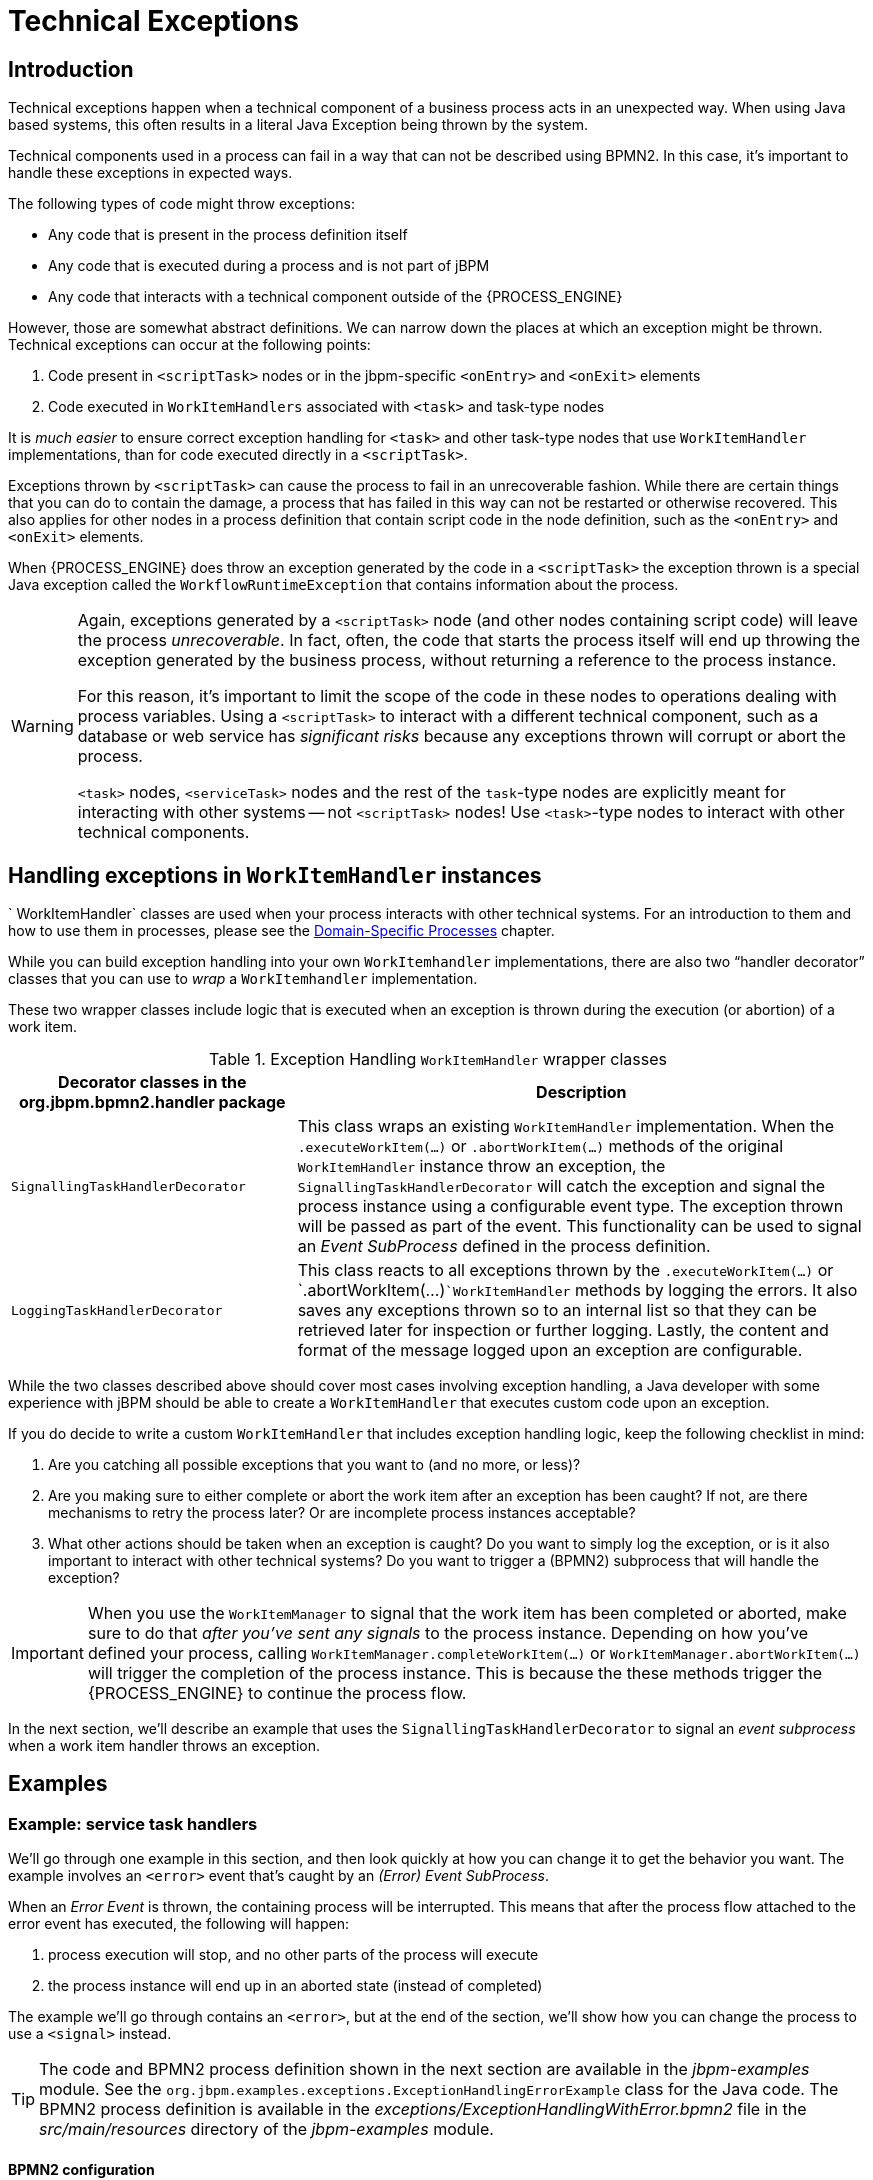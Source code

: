 = Technical Exceptions

== Introduction

Technical exceptions happen when a technical component of a business process acts in an unexpected way.
When using Java based systems, this often results in a literal Java Exception being thrown by the system.

Technical components used in a process can fail in a way that can not be described using  BPMN2.
In this case, it's important to handle these exceptions in expected ways.

The following types of code might throw exceptions:

* Any code that is present in the process definition itself
* Any code that is executed during a process and is not part of jBPM
* Any code that interacts with a technical component outside of the {PROCESS_ENGINE}

However, those are somewhat abstract definitions.
We can narrow down the places at which an exception might be thrown.
Technical exceptions can occur at the following points:

. Code present in `<scriptTask>` nodes or in the  jbpm-specific `<onEntry>` and `<onExit>` elements
. Code executed in `WorkItemHandlers` associated with  `<task>` and task-type nodes

It is _much easier_ to ensure correct exception handling for  `<task>` and other task-type nodes that use `WorkItemHandler`  implementations, than for code executed directly in a ``<scriptTask>``.

Exceptions thrown by `<scriptTask>` can cause the process to fail in an unrecoverable fashion.
While there are certain things that you can do to contain the damage, a process that has failed in this way can not be restarted or otherwise recovered.
This  also applies for other nodes in a process definition that contain script code in the node  definition, such as the `<onEntry>` and `<onExit>`  elements.

When {PROCESS_ENGINE} does throw an exception generated by the code in a `<scriptTask>`  the exception thrown is a special Java exception called the `WorkflowRuntimeException` that contains information about the process.

[WARNING]
====
Again, exceptions generated by a `<scriptTask>` node (and other nodes containing script code) will leave the process __unrecoverable__.
In fact, often, the code that starts the process itself will end up throwing the exception generated by the business process, without returning  a reference to the process instance.

For this reason, it's important to limit the scope of the code in these nodes to operations  dealing with process variables.
Using a `<scriptTask>` to interact with a different technical component, such as a  database or web service has _significant risks_ because any exceptions thrown  will corrupt or abort the process.

`<task>` nodes, `<serviceTask>` nodes and the rest of  the ``task``-type nodes are explicitly meant for interacting with other systems -- not  `<scriptTask>` nodes!  Use ``<task>``-type nodes to interact with  other technical components.
====

== Handling exceptions in `WorkItemHandler` instances

`
WorkItemHandler` classes are used when your process interacts with other technical systems.
For an introduction to them and how to use them in processes, please see the
<<jBPMDomainSpecificProcesses,Domain-Specific Processes>> chapter.

While you can build exception handling into your own `WorkItemhandler` implementations, there are also two "`handler decorator`"
 classes that you can use to __wrap__ a `WorkItemhandler` implementation.

These two wrapper classes include logic that is executed when an exception is thrown during the execution (or abortion) of a work item.

.Exception Handling `WorkItemHandler` wrapper classes
[cols="1,2a", frame="all", options="header"]
|===
| Decorator classes in the org.jbpm.bpmn2.handler package
| Description

|``SignallingTaskHandlerDecorator``
|This class wraps an existing `WorkItemHandler` implementation. When the
`$$.$$executeWorkItem(...)` or `$$.$$abortWorkItem(...)` methods of the
original `WorkItemHandler` instance throw an exception, the
`SignallingTaskHandlerDecorator` will catch the exception and signal the process instance
using a configurable event type. The exception thrown will be passed as part of the event. This
functionality can be used to signal an _Event SubProcess_ defined in the process
definition.

|``LoggingTaskHandlerDecorator``
|This class reacts to all exceptions thrown by the `$$.$$executeWorkItem(...)`
or `$$.$$abortWorkItem(...)```WorkItemHandler`` methods by logging the errors. It
also saves any exceptions thrown so to an internal list so that they can be retrieved later for
inspection or further logging. Lastly, the content and format of the message logged upon an
exception are configurable.
|===


While the two classes described above should cover most cases involving exception handling, a Java developer with some experience with jBPM should be able to create a ``WorkItemHandler`` that executes custom code upon an exception.

If you do decide to write a custom `WorkItemHandler` that includes exception  handling logic, keep the following checklist in mind:

. Are you catching all possible exceptions that you want to (and no more, or  less)?
. Are you making sure to either complete or abort the work item after an exception has been caught? If not, are there mechanisms to retry the process later? Or are incomplete process instances acceptable?
. What other actions should be taken when an exception is caught? Do you want to simply log the exception, or is it also important to interact with other technical systems? Do you want to trigger a (BPMN2) subprocess that will handle the exception?


[IMPORTANT]
====
When you use the `WorkItemManager` to signal that the work item has been completed or aborted, make sure to do that _after you've sent any signals_ to the process instance.
Depending on how you've defined your process, calling `WorkItemManager.completeWorkItem(...)` or ``WorkItemManager.abortWorkItem(...)`` will trigger the completion of the process instance.
This is because the these methods trigger the {PROCESS_ENGINE} to continue the process flow.
====


In the next section, we'll describe an example that uses the `SignallingTaskHandlerDecorator` to signal an _event subprocess_ when a work item handler throws an exception.

== Examples

=== Example: service task handlers


We'll go through one example in this section, and then look quickly at how you can change  it to get the behavior you want.
The example involves an `<error>` event that's caught by an __(Error) Event SubProcess__.

When an _Error Event_ is thrown, the containing process will be interrupted.
This means that after the process flow attached to the error event has executed, the following  will happen:

. process execution will stop, and no other parts of the process will execute
. the process instance will end up in an aborted state (instead of completed)

The example we'll go through contains an ``<error>``, but at the end of the section, we'll show how you can change the process to use a `<signal>` instead.

[TIP]
====
The code and BPMN2 process definition shown in the next section are available in the [path]_jbpm-examples_
 module.
See the ``org.jbpm.examples.exceptions.ExceptionHandlingErrorExample`` class for the Java code.
The BPMN2 process definition is available in the [path]_exceptions/ExceptionHandlingWithError.bpmn2_
 file in the [path]_src/main/resources_
 directory of the [path]_jbpm-examples_
 module.
====

==== BPMN2 configuration


Let's look at the BPMN2 process definition first.
Besides the definition of the process, the BPMN2 elements defined before the actual process definition are also important.
Here's an image of  the BPMN2 process that we'll be using in the example:


image::ExceptionManagement/exception-flow.png[]


The BPMN2 process fragment below is part of the process shown above, and contains some notes  on the different BPMN2 elements.

[NOTE]
====
If you're viewing this on a web browser, you may need to widen or narrow your browser window in order to see the "callout" or note numbers on the right hand side of the code.
====

[source,xml]
----
 <itemDefinition id="_stringItem" structureRef="java.lang.String" /> <!--1-->
  <message id="_message" itemRef="_stringItem"/>  # <!--2-->

  <interface id="_serviceInterface" name="org.jbpm.examples.exceptions.service.ExceptionService">
    <operation id="_serviceOperation" name="throwException">
      <inMessageRef>_message</inMessageRef> <!--2-->
    </operation>
  </interface>

  <error id="_exception" errorCode="code" structureRef="_exceptionItem"/> <!--3-->

  <itemDefinition id="_exceptionItem" structureRef="org.kie.api.runtime.process.WorkItem"/> <!--4-->
  <message id="_exceptionMessage" itemRef="_exceptionItem"/> <!--4-->

  <interface id="_handlingServiceInterface" name="org.jbpm.examples.exceptions.service.ExceptionService">
    <operation id="_handlingServiceOperation" name="handleException">
      <inMessageRef>_exceptionMessage</inMessageRef> <!--4-->
    </operation>
  </interface>

  <process id="ProcessWithExceptionHandlingError" name="Service Process" isExecutable="true" processType="Private">
    <!-- properties -->
    <property id="serviceInputItem" itemSubjectRef="_stringItem"/> <!--1-->
    <property id="exceptionInputItem" itemSubjectRef="_exceptionItem"/> <!--4-->

    <!-- main process -->
    <startEvent id="_1" name="Start" />
    <serviceTask id="_2" name="Throw Exception" implementation="Other" operationRef="_serviceOperation">

    <!-- rest of the serviceTask element and process definition... -->

    <subProcess id="_X" name="Exception Handler" triggeredByEvent="true" >
      <startEvent id="_X-1" name="subStart">
        <dataOutput id="_X-1_Output" name="event"/>
        <dataOutputAssociation>
          <sourceRef>_X-1_Output</sourceRef>
          <targetRef>exceptionInputItem</targetRef> <!--4-->
        </dataOutputAssociation>
        <errorEventDefinition id="_X-1_ED_1" errorRef="_exception" /> <!--3-->
      </startEvent>

      <!-- rest of the subprocess definition... -->

    </subProcess>

  </process>
----
<1> This `<itemDefinition>` element defines a data structure that we then use in the serviceInputItem property in the process.
<2> This `<message>` element (1rst reference) defines a message that has a String as its content (as defined by the `<itemDefintion>` element on line above). The `<interface>` element below it refers to it (2nd reference) in order to define what type of content the service (defined by the `<interface>`) expects.
<3> This `<error>` element (1rst reference) defines an error for use later in the process: an Event SubProcess is defined that is triggered by this error (2nd reference). The content of the error is defined by the `<itemDefintion>` element defined below the `<error>` element.
<4> This `<itemDefintion>` element (1rst reference) defines an item that contains a WorkItem instance. The `<message>` element (2nd reference) then defines a message that uses this item definition to define its content. The `<interface>` element below that refers to the `<message>` definition (3rd reference) in order to define the type of content that the service expects.
+
In the process itself, a `<property>` element (4th reference) is defined as having the content defined by the initial `<itemDefintion>`. This is helpful because it means that the Event SubProcess can then store the error it receives in that property (5th reference).

[CAUTION]
====
When you're using a `<serviceTask>` to call a Java class, make sure to double check the class name in your BPMN2 definition! A small typo there can cost you time later when you're trying to figure out what went wrong.
====

==== `SignallingTaskHandlerDecorator` and `WorkItemHandler` configuration


Now that BPMN2 process definition is (hopefully) a little clearer, we can look at how to set up jBPM to take advantage of the above BPMN2.

In the (BPMN2) process definition above, we define two different `<serviceTask>`  activities.
The `org.jbpm.bpmn2.handler.ServiceTaskHandler` class is the default task  handler class used for `<serviceTask>` tasks.
If you don't specify a  `WorkItemHandler` implementation for a ``<serviceTask>``, the  `ServiceTaskHandler` class will be used.

In the code below, you'll see that we actually wrap or decorate the  `ServiceTaskHandler` class with a `SignallingTaskHandlerDecorator` instance.
We do this in order to define the what happens when the `ServiceTaskHandler` throws an  exception.

In this case, the `ServiceTaskHandler` will throw an exception because it's  configured to call the `ExceptionService.throwException` method, which throws an exception.
(See the `_handlingServiceInterface` ``<interface>`` element in the BPMN2.)

In the code below, we also configure which (error) event is sent to the process instance by  the `SignallingTaskHandlerDecorator` instance.
The `SignallingTaskHandlerDecorator` does this when an exception is thrown in a __task__.
In this case, since we've  defined an `<error>` with the __error code__ "`code`" in the BPMN2, we set the signal to ``Error-code``.

[IMPORTANT]
====
When signalling the {PROCESS_ENGINE} with an event of some sort, you should keep in mind the rules for signalling process events.

* Error events can be signalled by sending an "Error-" + <the `errorCode`  attribute value> value to the session.
* Signal events can be signalled by sending the name of the signal to the session.
====

[source,java]
----

import java.util.HashMap;
import java.util.Map;

import org.jbpm.bpmn2.handler.ServiceTaskHandler;
import org.jbpm.bpmn2.handler.SignallingTaskHandlerDecorator;
import org.jbpm.examples.exceptions.service.ExceptionService;
import org.kie.api.KieBase;
import org.kie.api.io.ResourceType;
import org.kie.api.runtime.KieSession;
import org.kie.api.runtime.process.ProcessInstance;
import org.kie.internal.builder.KnowledgeBuilder;
import org.kie.internal.builder.KnowledgeBuilderFactory;
import org.kie.internal.io.ResourceFactory;

public class ExceptionHandlingErrorExample {

    public static final void main(String[] args) {
        runExample();
    }

    public static ProcessInstance runExample() {
        KieSession ksession = createKieSession();

        String eventType = "Error-code"; // <1>

        SignallingTaskHandlerDecorator signallingTaskWrapper // <2>
            = new SignallingTaskHandlerDecorator(ServiceTaskHandler.class, eventType);
        signallingTaskWrapper.setWorkItemExceptionParameterName(ExceptionService.exceptionParameterName); // <3>
        ksession.getWorkItemManager().registerWorkItemHandler("Service Task", signallingTaskWrapper);

        Map<String, Object> params = new HashMap<String, Object>();
        params.put("serviceInputItem", "Input to Original Service");
        ProcessInstance processInstance = ksession.startProcess("ProcessWithExceptionHandlingError", params);

        return processInstance;
    }

    private static KieSession createKieSession() {
        KnowledgeBuilder kbuilder = KnowledgeBuilderFactory.newKnowledgeBuilder();
        kbuilder.add(ResourceFactory.newClassPathResource("exceptions/ExceptionHandlingWithError.bpmn2"), ResourceType.BPMN2);
        KieBase kbase = kbuilder.newKnowledgeBase();
        return kbase.newKieSession();
    }
----
<1> Here we define the name of the event that will be sent to the process instance if the wrapped WorkItemHandler implementation throws an exception. The eventType string is used when instantiating the SignallingTaskHandlerDecorator class.
<2> Then we construct an instance of the SignallingTaskHandlerDecorator class. In this case, we simply give it the class name of the WorkItemHandler implementation class to instantiate, but another constructor is available that we can pass an instance of a WorkItemHandler implementation to (necessary if the WorkItemHandler implementation does not have a no-argument constructor).
<3> When an exception is thrown by the wrapped WorkItemHandler, the SignallingTaskHandlerDecorator saves it as a parameter in the WorkItem instance with a parameter name that we configure the SignallingTaskHandlerDecorator to give it (see the code below for the ExceptionService).

==== `ExceptionService` setup and configuration


In the BPMN2 process definition above, a service interface is defined that references the `ExceptionService` class:

[source,xml]
----
<interface id="_handlingServiceInterface" name="org.jbpm.examples.exceptions.service.ExceptionService">
    <operation id="_handlingServiceOperation" name="handleException">
----


In order to fill in the blanks a little bit, the code for the `ExceptionService`  class has been included below.
In general, you can specify any Java class with the default or an  other no-argument constructor and have it executed during a `<serviceTask>`

[source,java]
----

public class ExceptionService {

  public static String exceptionParameterName = "my.exception.parameter.name";

  public void handleException(WorkItem workItem) {
    System.out.println( "Handling exception caused by work item '" + workItem.getName() + "' (id: " + workItem.getId() + ")");

    Map<String, Object> params = workItem.getParameters();
    Throwable throwable = (Throwable) params.get(exceptionParameterName);
    throwable.printStackTrace();
  }

  public String throwException(String message) {
      throw new RuntimeException("Service failed with input: " + message );
  }

  public static void setExceptionParameterName(String exceptionParam) {
      exceptionParameterName = exceptionParam;
  }

}
----

==== Changing the example to use a `<signal>`


In the example above, the thrown Error Event interrupts the process: no other flows or activities are executed once the Error Event has been thrown.

However, when a _Signal Event_ is processed, the process will continue after the _Signal Event SubProcess_ (or whatever other activities that the Signal Event triggers) has been executed.
Furthermore, this implies that the process will  _not_ end up in an aborted state, unlike a process that throws an Error  Event.

In the process above, we use the `<error>` element in order to be able to use an Error Event:

[source,xml]
----
  <error id="_exception" errorCode="code" structureRef="_exceptionItem"/>
----


When we want to use a Signal Event instead, we remove that line and use a `<signal>` element:

[source,xml]
----
   <signal id="exception-signal" structureRef="_exceptionItem"/>
----

However, we must also change all references to the `_exception` ``<error>`` so that they now refer to the ``exception-signal``  ``<signal>``.

That means that the `<errorEventDefintion>` element in the ``<startEvent>``,

[source,xml]
----
   <errorEventDefinition id="_X-1_ED_1" errorRef="_exception" />
----


must be changed to a `<signalEventDefintion>` which would like like this:

[source,xml]
----
   <signalEventDefinition id="_X-1_ED_1" signalRef="exception-signal"/>
----


In short, we have to make the following changes to the `<startEvent>` in  the Event SubProcess:

. It will now contain a `<signalEventDefintion>` instead of a  `<errorEventDefintion>`
. The `errorRef` attribute in the `<erroEventDefintion>` is  now a `signalRef` attribute in the ``<signalEventDefintion>``.
. The `id` attribute in the `signalRef` is of course now the id of  the `<signal>` element. Before it was id of `<error>` element.
. Lastly, when we signal the process in the Java code, we do not signal  "``Error-code``" but simply "``exception-signal``", the `id` of the `<signal>` element.


=== Example: logging exceptions thrown by bad `<scriptTask>` nodes


In this section, we'll briefly describe what's possible when dealing with `<scriptTask>` nodes that throw exceptions, and then quickly go through an example (also available in the [path]_jbpm-examples_
 module) that illustrates this.

==== Introduction


If you're reading this, then you probably already have a problem: you're either  expecting to run into this problem because there are scripts in your process definition that might  throw an exception, or you're already running a process instance with scripts that are causing a  problem.

Unfortunately, if you're running into this problem, then there is not much you can do.
The only thing that you _can_ do is retrieve more information about exactly what's causing  the problem.
Luckily, when a `<scriptTask>` node causes an exception,  the exception is then wrapped in a ``WorkflowRuntimeException``.

What type of information is available? The `WorkflowRuntimeException` instance will contain the information outlined in the following table.
All of the fields listed are  available via the normal `get*` methods.

.Information contained in `WorkflowRuntimeException` instances.
[cols="1,1,1", frame="all", options="header"]
|===
| Field name
| Type
| Description

|``processInstanceId``
|``long``
|The id of the `ProcessInstance` instance in which the exception occurred. This
``ProcessInstance`` may not exist anymore or be available in the database if using
persistence!

|``processId``
|``String``
|The id of the process definition that was used to start the process (i.e.
"``ExceptionScriptTask``" in ```ksession.startProcess("ExceptionScriptTask");``` )

|``nodeId``
|``long``
|The value of the (BPMN2) id attribute of the node that threw the exception.

|``nodeName``
|``String``
|The value of the (BPMN2) name attribute of the node that threw the exception.

|``variables``
|``Map<String, Object>``
|The map containing the variables in the process instance (__experimental__).

|``message``
|``String``
|The short message indicating what went wrong.

|``cause``
|``Throwable``
|The original exception that was thrown.
|===

==== Example: Exceptions thrown by a ``<scriptTask>``.


The following code illustrates how to extract extra information from a process instance that throws a `WorkflowRuntimeException` exception instance.

[source,java]
----
import org.jbpm.workflow.instance.WorkflowRuntimeException;
import org.kie.api.KieBase;
import org.kie.api.io.ResourceType;
import org.kie.api.runtime.KieSession;
import org.kie.api.runtime.process.ProcessInstance;
import org.kie.internal.builder.KnowledgeBuilder;
import org.kie.internal.builder.KnowledgeBuilderFactory;
import org.kie.internal.io.ResourceFactory;

public class ScriptTaskExceptionExample {

    public static final void main(String[] args) {
        runExample();
    }

    public static void runExample() {
        KieSession ksession = createKieSession();
        Map<String, Object> params = new HashMap<String, Object>();
        String varName = "var1";
        params.put( varName , "valueOne" );
        try {
            ProcessInstance processInstance = ksession.startProcess("ExceptionScriptTask", params);
        } catch( WorkflowRuntimeException wfre ) {
            String msg = "An exception happened in "
                    + "process instance [" + wfre.getProcessInstanceId()
                    + "] of process [" + wfre.getProcessId()
                    + "] in node [id: " + wfre.getNodeId()
                    + ", name: " + wfre.getNodeName()
                    + "] and variable " + varName + " had the value [" + wfre.getVariables().get(varName)
                    + "]";
            System.out.println(msg);
        }
    }

    private static KieSession createKieSession() {
        KnowledgeBuilder kbuilder = KnowledgeBuilderFactory.newKnowledgeBuilder();
        kbuilder.add(ResourceFactory.newClassPathResource("exceptions/ScriptTaskException.bpmn2"), ResourceType.BPMN2);
        KieBase kbase = kbuilder.newKnowledgeBase();
        return kbase.newKieSession();
    }

}
----
